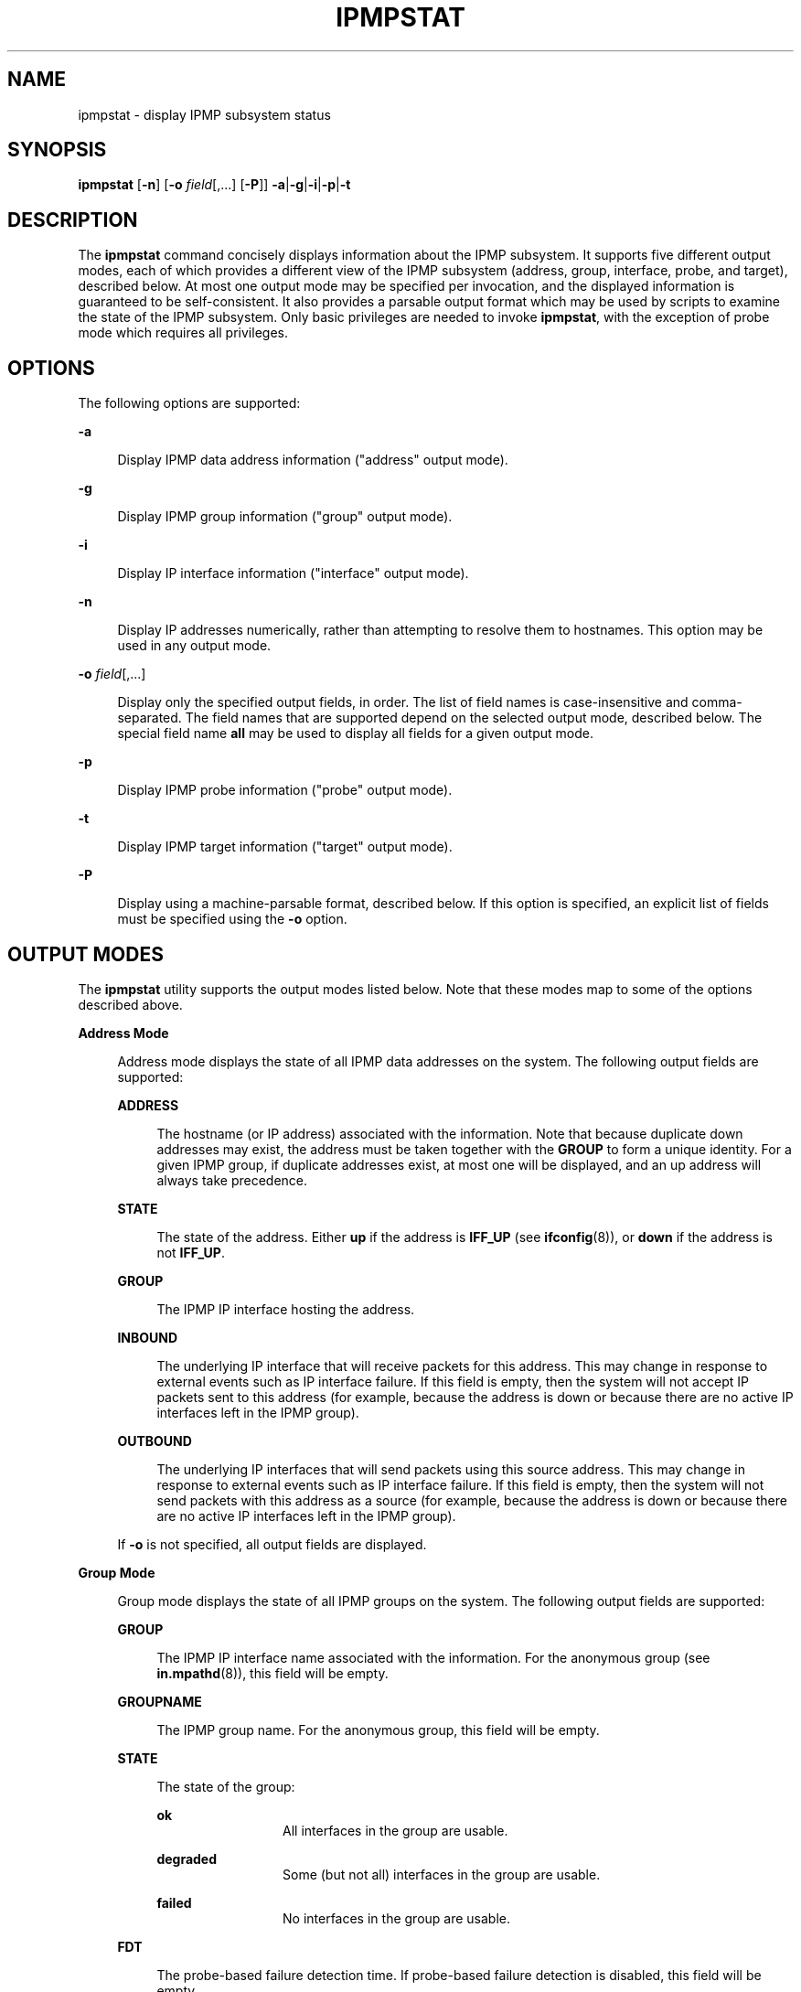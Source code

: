 '\" te
.\" Copyright (c) 2009, Sun Microsystems, Inc. All Rights Reserved
.\" The contents of this file are subject to the terms of the Common Development and Distribution License (the "License").  You may not use this file except in compliance with the License.
.\" You can obtain a copy of the license at usr/src/OPENSOLARIS.LICENSE or http://www.opensolaris.org/os/licensing.  See the License for the specific language governing permissions and limitations under the License.
.\" When distributing Covered Code, include this CDDL HEADER in each file and include the License file at usr/src/OPENSOLARIS.LICENSE.  If applicable, add the following below this CDDL HEADER, with the fields enclosed by brackets "[]" replaced with your own identifying information: Portions Copyright [yyyy] [name of copyright owner]
.TH IPMPSTAT 8 "April 9, 2016"
.SH NAME
ipmpstat \- display IPMP subsystem status
.SH SYNOPSIS
.LP
.nf
\fBipmpstat\fR [\fB-n\fR] [\fB-o\fR \fIfield\fR[,...] [\fB-P\fR]] \fB-a\fR|\fB-g\fR|\fB-i\fR|\fB-p\fR|\fB-t\fR
.fi

.SH DESCRIPTION
.LP
The \fBipmpstat\fR command concisely displays information about the IPMP
subsystem. It supports five different output modes, each of which provides a
different view of the IPMP subsystem (address, group, interface, probe, and
target), described below. At most one output mode may be specified per
invocation, and the displayed information is guaranteed to be self-consistent.
It also provides a parsable output format which may be used by scripts to
examine the state of the IPMP subsystem. Only basic privileges are needed to
invoke \fBipmpstat\fR, with the exception of probe mode which requires all
privileges.
.SH OPTIONS
.LP
The following options are supported:
.sp
.ne 2
.na
\fB\fB-a\fR\fR
.ad
.sp .6
.RS 4n
Display IPMP data address information ("address" output mode).
.RE

.sp
.ne 2
.na
\fB\fB-g\fR\fR
.ad
.sp .6
.RS 4n
Display IPMP group information ("group" output mode).
.RE

.sp
.ne 2
.na
\fB\fB-i\fR\fR
.ad
.sp .6
.RS 4n
Display IP interface information ("interface" output mode).
.RE

.sp
.ne 2
.na
\fB\fB-n\fR\fR
.ad
.sp .6
.RS 4n
Display IP addresses numerically, rather than attempting to resolve them to
hostnames. This option may be used in any output mode.
.RE

.sp
.ne 2
.na
\fB\fB-o\fR \fIfield\fR[,...]\fR
.ad
.sp .6
.RS 4n
Display only the specified output fields, in order. The list of field names is
case-insensitive and comma-separated. The field names that are supported depend
on the selected output mode, described below. The special field name \fBall\fR
may be used to display all fields for a given output mode.
.RE

.sp
.ne 2
.na
\fB\fB-p\fR\fR
.ad
.sp .6
.RS 4n
Display IPMP probe information ("probe" output mode).
.RE

.sp
.ne 2
.na
\fB\fB-t\fR\fR
.ad
.sp .6
.RS 4n
Display IPMP target information ("target" output mode).
.RE

.sp
.ne 2
.na
\fB\fB-P\fR\fR
.ad
.sp .6
.RS 4n
Display using a machine-parsable format, described below. If this option is
specified, an explicit list of fields must be specified using the \fB-o\fR
option.
.RE

.SH OUTPUT MODES
.LP
The \fBipmpstat\fR utility supports the output modes listed below. Note that
these modes map to some of the options described above.
.sp
.ne 2
.na
\fBAddress Mode\fR
.ad
.sp .6
.RS 4n
Address mode displays the state of all IPMP data addresses on the system. The
following output fields are supported:
.sp
.ne 2
.na
\fB\fBADDRESS\fR\fR
.ad
.sp .6
.RS 4n
The hostname (or IP address) associated with the information. Note that because
duplicate down addresses may exist, the address must be taken together with the
\fBGROUP\fR to form a unique identity. For a given IPMP group, if duplicate
addresses exist, at most one will be displayed, and an up address will always
take precedence.
.RE

.sp
.ne 2
.na
\fB\fBSTATE\fR\fR
.ad
.sp .6
.RS 4n
The state of the address. Either \fBup\fR if the address is \fBIFF_UP\fR (see
\fBifconfig\fR(8)), or \fBdown\fR if the address is not \fBIFF_UP\fR.
.RE

.sp
.ne 2
.na
\fB\fBGROUP\fR\fR
.ad
.sp .6
.RS 4n
The IPMP IP interface hosting the address.
.RE

.sp
.ne 2
.na
\fB\fBINBOUND\fR\fR
.ad
.sp .6
.RS 4n
The underlying IP interface that will receive packets for this address. This
may change in response to external events such as IP interface failure. If this
field is empty, then the system will not accept IP packets sent to this address
(for example, because the address is down or because there are no active IP
interfaces left in the IPMP group).
.RE

.sp
.ne 2
.na
\fB\fBOUTBOUND\fR\fR
.ad
.sp .6
.RS 4n
The underlying IP interfaces that will send packets using this source address.
This may change in response to external events such as IP interface failure. If
this field is empty, then the system will not send packets with this address as
a source (for example, because the address is down or because there are no
active IP interfaces left in the IPMP group).
.RE

If \fB-o\fR is not specified, all output fields are displayed.
.RE

.sp
.ne 2
.na
\fBGroup Mode\fR
.ad
.sp .6
.RS 4n
Group mode displays the state of all IPMP groups on the system. The following
output fields are supported:
.sp
.ne 2
.na
\fB\fBGROUP\fR\fR
.ad
.sp .6
.RS 4n
The IPMP IP interface name associated with the information. For the anonymous
group (see \fBin.mpathd\fR(8)), this field will be empty.
.RE

.sp
.ne 2
.na
\fB\fBGROUPNAME\fR\fR
.ad
.sp .6
.RS 4n
The IPMP group name. For the anonymous group, this field will be empty.
.RE

.sp
.ne 2
.na
\fB\fBSTATE\fR\fR
.ad
.sp .6
.RS 4n
The state of the group:
.sp
.ne 2
.na
\fB\fBok\fR\fR
.ad
.RS 12n
All interfaces in the group are usable.
.RE

.sp
.ne 2
.na
\fB\fBdegraded\fR\fR
.ad
.RS 12n
Some (but not all) interfaces in the group are usable.
.RE

.sp
.ne 2
.na
\fB\fBfailed\fR\fR
.ad
.RS 12n
No interfaces in the group are usable.
.RE

.RE

.sp
.ne 2
.na
\fB\fBFDT\fR\fR
.ad
.sp .6
.RS 4n
The probe-based failure detection time. If probe-based failure detection is
disabled, this field will be empty.
.RE

.sp
.ne 2
.na
\fB\fBINTERFACES\fR\fR
.ad
.sp .6
.RS 4n
The list of underlying IP interfaces in the group. The list is divided into
three parts:
.RS +4
.TP
1.
Active interfaces are listed first and not enclosed in any brackets or
parenthesis. Active interfaces are those being used by the system to send or
receive data traffic.
.RE
.RS +4
.TP
2.
\fBINACTIVE\fR interfaces are listed next and enclosed in parenthesis.
\fBINACTIVE\fR interfaces are those that are functioning, but not being used
according to administrative policy.
.RE
.RS +4
.TP
3.
Unusable interfaces are listed last and enclosed in brackets. Unusable
interfaces are those that cannot be used at all in their present configuration
(for example, \fBFAILED\fR or \fBOFFLINE\fR).
.RE
.RE

If \fB-o\fR is not specified, all output fields are displayed.
.RE

.sp
.ne 2
.na
\fBInterface Mode\fR
.ad
.sp .6
.RS 4n
Interface mode displays the state of all IP interfaces that are tracked by
\fBin.mpathd\fR on the system. The following output fields are supported:
.sp
.ne 2
.na
\fB\fBINTERFACE\fR\fR
.ad
.sp .6
.RS 4n
The IP interface name associated with the information.
.RE

.sp
.ne 2
.na
\fB\fBACTIVE\fR\fR
.ad
.sp .6
.RS 4n
Either \fByes\fR or \fBno\fR, depending on whether the IP interface is being
used by the system for IP data traffic.
.RE

.sp
.ne 2
.na
\fB\fBGROUP\fR\fR
.ad
.sp .6
.RS 4n
The IPMP IP interface associated with the IP interface. For IP interfaces in
the anonymous group (see \fBin.mpathd\fR(8)), this field will be empty.
.RE

.sp
.ne 2
.na
\fB\fBFLAGS\fR\fR
.ad
.sp .6
.RS 4n
Assorted information about the IP interface:
.sp
.ne 2
.na
\fB\fBi\fR\fR
.ad
.RS 5n
Unusable due to being \fBINACTIVE\fR.
.RE

.sp
.ne 2
.na
\fB\fBs\fR\fR
.ad
.RS 5n
Marked \fBSTANDBY\fR.
.RE

.sp
.ne 2
.na
\fB\fBm\fR\fR
.ad
.RS 5n
Nominated to send/receive IPv4 multicast for its IPMP group.
.RE

.sp
.ne 2
.na
\fB\fBb\fR\fR
.ad
.RS 5n
Nominated to send/receive IPv4 broadcast for its IPMP group.
.RE

.sp
.ne 2
.na
\fB\fBM\fR\fR
.ad
.RS 5n
Nominated to send/receive IPv6 multicast for its IPMP group.
.RE

.sp
.ne 2
.na
\fB\fBd\fR\fR
.ad
.RS 5n
Unusable due to being \fBdown\fR.
.RE

.sp
.ne 2
.na
\fB\fBh\fR\fR
.ad
.RS 5n
Unusable due to being brought \fBOFFLINE\fR by \fBin.mpathd\fR because of a
duplicate hardware address.
.RE

.RE

.sp
.ne 2
.na
\fB\fBLINK\fR\fR
.ad
.sp .6
.RS 4n
The state of link-based failure detection:
.sp
.ne 2
.na
\fB\fBup\fR\fR
.ad
.sp .6
.RS 4n
The link is up.
.RE

.sp
.ne 2
.na
\fB\fBdown\fR\fR
.ad
.sp .6
.RS 4n
The link is down.
.RE

.sp
.ne 2
.na
\fB\fBunknown\fR\fR
.ad
.sp .6
.RS 4n
The network driver does not report link state changes.
.RE

.RE

.sp
.ne 2
.na
\fB\fBPROBE\fR\fR
.ad
.sp .6
.RS 4n
The state of probe-based failure detection:
.sp
.ne 2
.na
\fB\fBok\fR\fR
.ad
.sp .6
.RS 4n
Probes detect no problems.
.RE

.sp
.ne 2
.na
\fB\fBfailed\fR\fR
.ad
.sp .6
.RS 4n
Probes detect failure.
.RE

.sp
.ne 2
.na
\fB\fBunknown\fR\fR
.ad
.sp .6
.RS 4n
Probes cannot be sent since no suitable probe targets are known.
.RE

.sp
.ne 2
.na
\fB\fBdisabled\fR\fR
.ad
.sp .6
.RS 4n
Probes have been disabled because a unique IP test address has not been
configured.
.RE

.RE

.sp
.ne 2
.na
\fB\fBSTATE\fR\fR
.ad
.sp .6
.RS 4n
The overall state of the interface:
.sp
.ne 2
.na
\fB\fBok\fR\fR
.ad
.sp .6
.RS 4n
The interface is online and functioning properly based on the configured
failure detection methods.
.RE

.sp
.ne 2
.na
\fB\fBfailed\fR\fR
.ad
.sp .6
.RS 4n
The interface is online but has a link state of \fBdown\fR or a probe state of
\fBfailed\fR.
.RE

.sp
.ne 2
.na
\fB\fBoffline\fR\fR
.ad
.sp .6
.RS 4n
The interface is offline.
.RE

.sp
.ne 2
.na
\fB\fBunknown\fR\fR
.ad
.sp .6
.RS 4n
The interface is online but may or may not be functioning because the
configured failure detection methods are in \fBunknown\fR states.
.RE

.RE

If \fB-o\fR is not specified, all output fields are displayed.
.RE

.sp
.ne 2
.na
\fBProbe Mode\fR
.ad
.sp .6
.RS 4n
Probe mode displays information about the probes being sent by \fBin.mpathd\fR.
Unlike other output modes, this mode runs until explicitly terminated using
\fBCtrl-C\fR. The following output fields are supported:
.sp
.ne 2
.na
\fB\fBTIME\fR\fR
.ad
.sp .6
.RS 4n
The time the probe was sent, relative to when \fBipmpstat\fR was started. If
the probe was sent prior to starting \fBipmpstat\fR, the time will be negative.
.RE

.sp
.ne 2
.na
\fB\fBPROBE\fR\fR
.ad
.sp .6
.RS 4n
An identifier representing the probe. The identifier will start at zero and
will monotonically increment for each probe sent by \fBin.mpathd\fR over a
given interface. To enable more detailed analysis by packet monitoring tools,
this identifier matches the \fBicmp_seq\fR field of the ICMP probe packet.
.RE

.sp
.ne 2
.na
\fB\fBINTERFACE\fR\fR
.ad
.sp .6
.RS 4n
The IP interface the probe was sent on.
.RE

.sp
.ne 2
.na
\fB\fBTARGET\fR\fR
.ad
.sp .6
.RS 4n
The hostname (or IP address) of the target the probe was sent to.
.RE

.sp
.ne 2
.na
\fB\fBNETRTT\fR\fR
.ad
.sp .6
.RS 4n
The network round-trip-time for the probe. This is the time between when the IP
module sends the probe and when the IP module receives the acknowledgment. If
\fBin.mpathd\fR has concluded that the probe has been lost, this field will be
empty.
.RE

.sp
.ne 2
.na
\fB\fBRTT\fR\fR
.ad
.sp .6
.RS 4n
The total round-trip-time for the probe. This is the time between when
\fBin.mpathd\fR starts executing the code to send the probe, and when it
completes processing the \fBack\fR. If \fBin.mpathd\fR has concluded that the
probe has been lost, this field will be empty. Spikes in the total round-trip
time that are not present in the network round-trip time indicate that the
local system itself is overloaded.
.RE

.sp
.ne 2
.na
\fB\fBRTTAVG\fR\fR
.ad
.sp .6
.RS 4n
The average round-trip-time to \fBTARGET\fR over \fBINTERFACE\fR. This aids
identification of slow targets. If there is insufficient data to calculate the
average, this field will be empty.
.RE

.sp
.ne 2
.na
\fB\fBRTTDEV\fR\fR
.ad
.sp .6
.RS 4n
The standard deviation for the round-trip-time to \fBTARGET\fR over
\fBINTERFACE\fR. This aids identification of jittery targets. If there is
insufficient data to calculate the standard deviation, this field will be
empty.
.RE

If \fB-o\fR is not specified, all fields except for \fBRTTAVG\fR and
\fBRTTDEV\fR are displayed.
.RE

.sp
.ne 2
.na
\fBTarget Mode\fR
.ad
.sp .6
.RS 4n
Target mode displays IPMP probe target information. The following output fields
are supported:
.sp
.ne 2
.na
\fB\fBINTERFACE\fR\fR
.ad
.sp .6
.RS 4n
The IP interface name associated with the information.
.RE

.sp
.ne 2
.na
\fB\fBMODE\fR\fR
.ad
.sp .6
.RS 4n
The probe target discovery mode:
.sp
.ne 2
.na
\fB\fBroutes\fR\fR
.ad
.RS 13n
Probe targets found by means of the routing table.
.RE

.sp
.ne 2
.na
\fB\fBmulticast\fR\fR
.ad
.RS 13n
Probe targets found by means of multicast ICMP probes.
.RE

.sp
.ne 2
.na
\fB\fBdisabled\fR\fR
.ad
.RS 13n
Probe-based failure detection is disabled.
.RE

.RE

.sp
.ne 2
.na
\fB\fBTESTADDR\fR\fR
.ad
.sp .6
.RS 4n
The hostname (or IP address) that will be used for sending and receiving
probes. If a unique test address has not been configured, this field will be
empty. Note that if an IP interface is configured with both IPv4 and IPv6 test
addresses, probe target information will be displayed separately for each test
address.
.RE

.sp
.ne 2
.na
\fB\fBTARGETS\fR\fR
.ad
.sp .6
.RS 4n
A space-separated list of probe target hostnames (or IP addresses), in firing
order. If no probe targets could be found, this field will be empty.
.RE

If \fB-o\fR is not specified, all output fields are displayed.
.RE

.SH OUTPUT FORMAT
.LP
By default, \fBipmpstat\fR uses a human-friendly tabular format for its output
modes, where each row contains one or more fields of information about a given
object, which is in turn uniquely identified by one or more of those fields. In
this format, a header identifying the fields is displayed above the table (and
after each screenful of information), fields are separated by whitespace, empty
fields are represented by \fB--\fR (double hyphens), and other visual aids are
used. If the value for a field cannot be determined, its value will be
displayed as "\fB?\fR" and a diagnostic message will be output to standard
error.
.sp
.LP
Machine-parsable format also uses a tabular format, but is designed to be
efficient to programmatically parse. Specifically, machine-parsable format
differs from human-friendly format in the following ways:
.RS +4
.TP
.ie t \(bu
.el o
No headers are displayed.
.RE
.RS +4
.TP
.ie t \(bu
.el o
Fields with empty values yield no output, rather than showing \fB--\fR.
.RE
.RS +4
.TP
.ie t \(bu
.el o
Fields are separated by a single colon (\fB:\fR), rather than variable amounts
of whitespace.
.RE
.RS +4
.TP
.ie t \(bu
.el o
If multiple fields are requested, and a literal \fB:\fR or a backslash
(\fB\e\fR) occur in a field's value, they are escaped by prefixing them with
\fB\e\fR\&.
.RE
.SH EXAMPLES
.LP
\fBExample 1 \fRObtaining Failure Detection Time of a Specific Interface
.sp
.LP
The following code uses the machine-parsable output format to create a
\fBksh\fR function that outputs the failure detection time of a given IPMP IP
interface:

.sp
.in +2
.nf
     getfdt() {
         ipmpstat -gP -o group,fdt | while IFS=: read group fdt; do
             [[ "$group" = "$1" ]] && { echo "$fdt"; return; }
         done
     }
.fi
.in -2
.sp

.SH ATTRIBUTES
.LP
See \fBattributes\fR(5) for descriptions of the following attributes:
.sp
.LP
\fB/usr/sbin/ipmpstat\fR:
.sp

.sp
.TS
box;
c | c
l | l .
ATTRIBUTE TYPE	ATTRIBUTE VALUE
_
Interface Stability	Committed
_
Machine-Parsable Format	Committed
_
Human-Friendly Format	Not-an-Interface
.TE

.sp
.LP
\fB/sbin/ipmpstat\fR is not a Committed interface.
.SH SEE ALSO
.LP
\fBif_mpadm\fR(8), \fBifconfig\fR(8), \fBin.mpathd\fR(8),
\fBattributes\fR(5)
